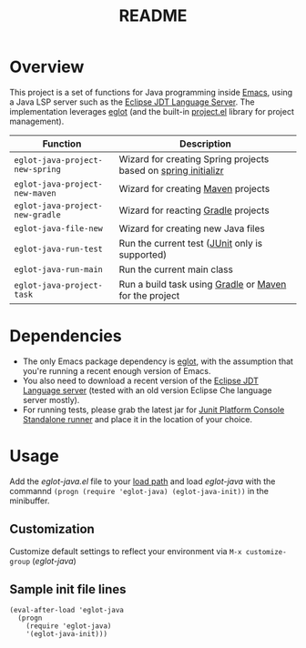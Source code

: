 #+TITLE: README

* Overview
This project is a set of functions for Java programming inside [[https://www.gnu.org/software/emacs/][Emacs]], using a Java LSP server such as the [[https://github.com/eclipse/eclipse.jdt.ls][Eclipse JDT Language Server]].
The implementation leverages [[https://github.com/joaotavora/eglot][eglot]] (and the built-in [[https://github.com/emacs-mirror/emacs/blob/master/lisp/progmodes/project.el][project.el]] library for project management).


|---------------------------------+----------------------------------------------------------------|
| Function                        | Description                                                    |
|---------------------------------+----------------------------------------------------------------|
| =eglot-java-project-new-spring= | Wizard for creating Spring projects based on [[https://start.spring.io/][spring initializr]] |
| =eglot-java-project-new-maven=  | Wizard for creating [[https://maven.apache.org/][Maven]] projects                             |
| =eglot-java-project-new-gradle= | Wizard for reacting [[https://gradle.org/][Gradle]] projects                            |
| =eglot-java-file-new=           | Wizard for creating new Java files                             |
| =eglot-java-run-test=           | Run the current test ([[https://junit.org/junit5/][JUnit]] only is supported)                 |
| =eglot-java-run-main=           | Run the current main class                                     |
| =eglot-java-project-task=       | Run a build task using [[https://gradle.org/][Gradle]] or [[https://maven.apache.org/][Maven]] for the project         |
|---------------------------------+----------------------------------------------------------------|

* Dependencies
- The only Emacs package dependency is [[https://github.com/joaotavora/eglot][eglot]], with the assumption that you're running a recent enough version of Emacs.
- You also need to download a recent version of the [[https://projects.eclipse.org/projects/eclipse.jdt.ls/downloads][Eclipse JDT Language server]] (tested with an old version Eclipse Che language server mostly).
- For running tests, please grab the latest jar for [[https://mvnrepository.com/artifact/org.junit.platform/junit-platform-console-standalone][Junit Platform Console Standalone runner]] and place it in the location of your choice.

* Usage

Add the /eglot-java.el/ file to your [[https://www.emacswiki.org/emacs/LoadPath][load path]] and load /eglot-java/ with the commannd =(progn (require 'eglot-java) (eglot-java-init))= in the minibuffer.

** Customization

Customize default settings to reflect your environment via =M-x customize-group= (/eglot-java/)

** Sample init file lines

#+begin_src elisp
(eval-after-load 'eglot-java
  (progn
    (require 'eglot-java)
    '(eglot-java-init)))
#+end_src
